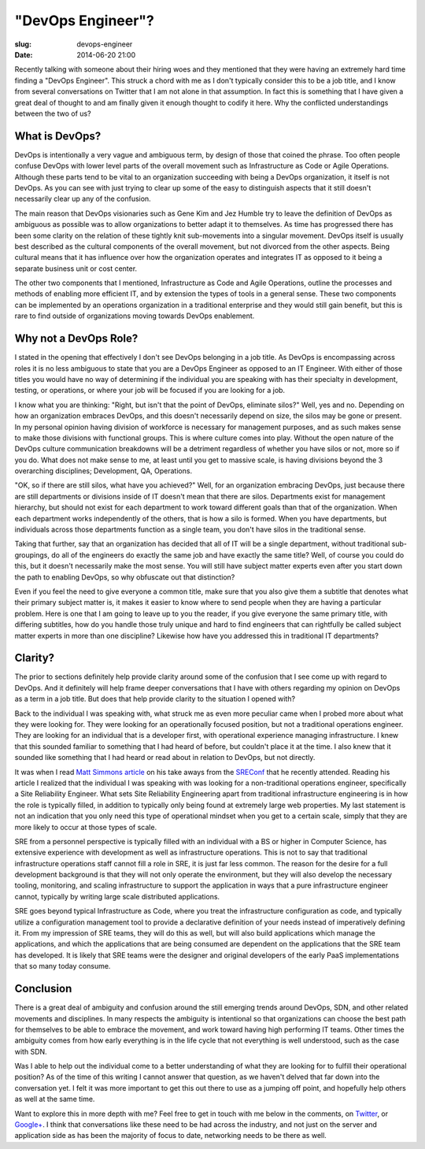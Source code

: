"DevOps Engineer"?
##################

:slug: devops-engineer
:date: 2014-06-20 21:00

Recently talking with someone about their hiring woes and they mentioned that
they were having an extremely hard time finding a "DevOps Engineer".  This
struck a chord with me as I don't typically consider this to be a job title,
and I know from several conversations on Twitter that I am not alone in that
assumption.  In fact this is something that I have given a great deal of
thought to and am finally given it enough thought to codify it here.  Why the
conflicted understandings between the two of us?


===============
What is DevOps?
===============

DevOps is intentionally a very vague and ambiguous term, by design of those
that coined the phrase.  Too often people confuse DevOps with lower level parts
of the overall movement such as Infrastructure as Code or Agile Operations.
Although these parts tend to be vital to an organization succeeding with being
a DevOps organization, it itself is not DevOps.  As you can see with just
trying to clear up some of the easy to distinguish aspects that it still
doesn't necessarily clear up any of the confusion.

The main reason that DevOps visionaries such as Gene Kim and Jez Humble try to
leave the definition of DevOps as ambiguous as possible was to allow
organizations to better adapt it to themselves.  As time has progressed there
has been some clarity on the relation of these tightly knit sub-movements into
a singular movement.  DevOps itself is usually best described as the cultural
components of the overall movement, but not divorced from the other aspects.
Being cultural means that it has influence over how the organization operates
and integrates IT as opposed to it being a separate business unit or cost
center.

The other two components that I mentioned, Infrastructure as Code and Agile
Operations, outline the processes and methods of enabling more efficient IT,
and by extension the types of tools in a general sense.  These two components
can be implemented by an operations organization in a traditional enterprise
and they would still gain benefit, but this is rare to find outside of
organizations moving towards DevOps enablement.


======================
Why not a DevOps Role?
======================

I stated in the opening that effectively I don't see DevOps belonging in a job
title.  As DevOps is encompassing across roles it is no less ambiguous to state
that you are a DevOps Engineer as opposed to an IT Engineer.  With either of
those titles you would have no way of determining if the individual you are
speaking with has their specialty in development, testing, or operations, or
where your job will be focused if you are looking for a job.

I know what you are thinking:  "Right, but isn't that the point of DevOps,
eliminate silos?"  Well, yes and no.  Depending on how an organization embraces
DevOps, and this doesn't necessarily depend on size, the silos may be gone or
present.  In my personal opinion having division of workforce is necessary for
management purposes, and as such makes sense to make those divisions with
functional groups.  This is where culture comes into play.  Without the open
nature of the DevOps culture communication breakdowns will be a detriment
regardless of whether you have silos or not, more so if you do.  What does not
make sense to me, at least until you get to massive scale, is having divisions
beyond the 3 overarching disciplines; Development, QA, Operations.

"OK, so if there are still silos, what have you achieved?"  Well, for an
organization embracing DevOps, just because there are still departments or
divisions inside of IT doesn't mean that there are silos.  Departments exist
for management hierarchy, but should not exist for each department to work
toward different goals than that of the organization.  When each department
works independently of the others, that is how a silo is formed.  When you have
departments, but individuals across those departments function as a single
team, you don't have silos in the traditional sense.

Taking that further, say that an organization has decided that all of IT will
be a single department, without traditional sub-groupings, do all of the
engineers do exactly the same job and have exactly the same title?  Well, of
course you could do this, but it doesn't necessarily make the most sense.  You
will still have subject matter experts even after you start down the path to
enabling DevOps, so why obfuscate out that distinction?  

Even if you feel the need to give everyone a common title, make sure that you
also give them a subtitle that denotes what their primary subject matter is, it
makes it easier to know where to send people when they are having a particular
problem.  Here is one that I am going to leave up to you the reader, if you
give everyone the same primary title, with differing subtitles, how do you
handle those truly unique and hard to find engineers that can rightfully be
called subject matter experts in more than one discipline?  Likewise how have
you addressed this in traditional IT departments?


========
Clarity?
========

The prior to sections definitely help provide clarity around some of the
confusion that I see come up with regard to DevOps.  And it definitely will
help frame deeper conversations that I have with others regarding my
opinion on DevOps as a term in a job title.  But does that help provide clarity
to the situation I opened with?

Back to the individual I was speaking with, what struck me as even more
peculiar came when I probed more about what they were looking for.  They were
looking for an operationally focused position, but not a traditional operations
engineer.  They are looking for an individual that is a developer first, with
operational experience managing infrastructure.  I knew that this sounded
familiar to something that I had heard of before, but couldn't place it at the
time.  I also knew that it sounded like something that I had heard or read
about in relation to DevOps, but not directly.

It was when I read `Matt Simmons article`_ on his take aways from the
`SREConf`_ that he recently attended.  Reading his article I realized that the
individual I was speaking with was looking for a non-traditional operations
engineer, specifically a Site Reliability Engineer.  What sets Site Reliability
Engineering apart from traditional infrastructure engineering is in how the
role is typically filled, in addition to typically only being found at
extremely large web properties.  My last statement is not an indication that
you only need this type of operational mindset when you get to a certain scale,
simply that they are more likely to occur at those types of scale.

SRE from a personnel perspective is typically filled with an individual with a
BS or higher in Computer Science, has extensive experience with development as
well as infrastructure operations.  This is not to say that traditional
infrastructure operations staff cannot fill a role in SRE, it is just far less
common.  The reason for the desire for a full development background is that
they will not only operate the environment, but they will also develop the
necessary tooling, monitoring, and scaling infrastructure to support the
application in ways that a pure infrastructure engineer cannot, typically by
writing large scale distributed applications.

SRE goes beyond typical Infrastructure as Code, where you treat the
infrastructure configuration as code, and typically utilize a configuration
management tool to provide a declarative definition of your needs instead of
imperatively defining it.  From my impression of SRE teams, they will do this
as well, but will also build applications which manage the applications, and
which the applications that are being consumed are dependent on the
applications that the SRE team has developed.  It is likely that SRE teams were
the designer and original developers of the early PaaS implementations that so
many today consume.

==========
Conclusion
==========

There is a great deal of ambiguity and confusion around the still emerging
trends around DevOps, SDN, and other related movements and disciplines.  In
many respects the ambiguity is intentional so that organizations can choose the
best path for themselves to be able to embrace the movement, and work toward
having high performing IT teams.  Other times the ambiguity comes from how
early everything is in the life cycle that not everything is well understood,
such as the case with SDN.

Was I able to help out the individual come to a better understanding of what
they are looking for to fulfill their operational position?  As of the time of
this writing I cannot answer that question, as we haven't delved that far down
into the conversation yet.  I felt it was more important to get this out there
to use as a jumping off point, and hopefully help others as well at the same
time.

Want to explore this in more depth with me?  Feel free to get in touch with me
below in the comments, on `Twitter`_, or `Google+`_.  I think that conversations like
these need to be had across the industry, and not just on the server and
application side as has been the majority of focus to date, networking needs to
be there as well.


.. _Matt Simmons article: 
   http://www.standalone-sysadmin.com/blog/2014/06/the-difference-between-site-reliability-engineering-system-administration-and-devops/

.. _SREConf:
   https://www.usenix.org/conference/srecon14/program

.. _Twitter: https://twitter.com/darrelclute

.. _Google+: https://plus.google.com/+DarrelClute
